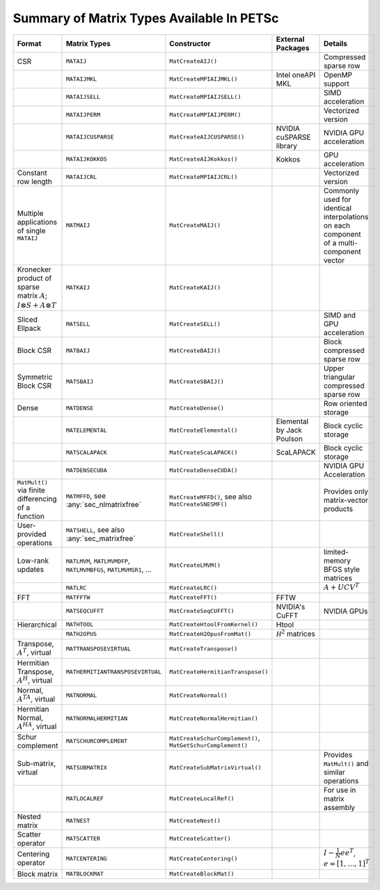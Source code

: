 .. _doc_matrix:

==========================================
Summary of Matrix Types Available In PETSc
==========================================

.. list-table::
   :widths: auto
   :align: center
   :header-rows: 1

   * - Format
     - Matrix Types
     - Constructor
     - External Packages
     - Details
   * - CSR
     - ``MATAIJ``
     - ``MatCreateAIJ()``
     -
     - Compressed sparse row
   * -
     - ``MATAIJMKL``
     - ``MatCreateMPIAIJMKL()``
     - Intel oneAPI MKL
     - OpenMP support
   * -
     - ``MATAIJSELL``
     - ``MatCreateMPIAIJSELL()``
     -
     - SIMD acceleration
   * -
     - ``MATAIJPERM``
     - ``MatCreateMPIAIJPERM()``
     -
     - Vectorized version
   * -
     - ``MATAIJCUSPARSE``
     - ``MatCreateAIJCUSPARSE()``
     - NVIDIA cuSPARSE library
     - NVIDIA GPU acceleration
   * -
     - ``MATAIJKOKKOS``
     - ``MatCreateAIJKokkos()``
     - Kokkos
     - GPU acceleration
   * - Constant row length
     - ``MATAIJCRL``
     - ``MatCreateMPIAIJCRL()``
     -
     - Vectorized version
   * - Multiple applications of single ``MATAIJ``
     - ``MATMAIJ``
     - ``MatCreateMAIJ()``
     -
     - Commonly used for identical interpolations on each component of a multi-component vector
   * - Kronecker product of sparse matrix :math:`A`; :math:`I \otimes S + A \otimes T`
     - ``MATKAIJ``
     - ``MatCreateKAIJ()``
     -
     -
   * - Sliced Ellpack
     - ``MATSELL``
     - ``MatCreateSELL()``
     -
     - SIMD and GPU acceleration
   * - Block CSR
     - ``MATBAIJ``
     - ``MatCreateBAIJ()``
     -
     - Block compressed sparse row
   * - Symmetric Block CSR
     - ``MATSBAIJ``
     - ``MatCreateSBAIJ()``
     -
     - Upper triangular compressed sparse row
   * - Dense
     - ``MATDENSE``
     - ``MatCreateDense()``
     -
     - Row oriented storage
   * -
     - ``MATELEMENTAL``
     - ``MatCreateElemental()``
     - Elemental by Jack Poulson
     - Block cyclic storage
   * -
     - ``MATSCALAPACK``
     - ``MatCreateScaLAPACK()``
     - ScaLAPACK
     - Block cyclic storage
   * -
     - ``MATDENSECUDA``
     - ``MatCreateDenseCUDA()``
     -
     - NVIDIA GPU Acceleration
   * - ``MatMult()`` via finite differencing of a function
     - ``MATMFFD``, see :any:`sec_nlmatrixfree`
     - ``MatCreateMFFD()``, see also ``MatCreateSNESMF()``
     -
     - Provides only matrix-vector products
   * - User-provided operations
     - ``MATSHELL``, see also :any:`sec_matrixfree`
     - ``MatCreateShell()``
     -
     -
   * - Low-rank updates
     - ``MATLMVM``, ``MATLMVMDFP``, ``MATLMVMBFGS``, ``MATLMVMSR1``, ...
     - ``MatCreateLMVM()``
     -
     -  limited-memory BFGS style matrices
   * -
     - ``MATLRC``
     - ``MatCreateLRC()``
     -
     - :math:`A + UCV^T`
   * - FFT
     - ``MATFFTW``
     - ``MatCreateFFT()``
     - FFTW
     -
   * -
     - ``MATSEQCUFFT``
     - ``MatCreateSeqCUFFT()``
     - NVIDIA's CuFFT
     - NVIDIA GPUs
   * - Hierarchical
     - ``MATHTOOL``
     - ``MatCreateHtoolFromKernel()``
     - Htool
     -
   * -
     - ``MATH2OPUS``
     - ``MatCreateH2OpusFromMat()``
     - :math:`\mathcal H^2` matrices
     -
   * - Transpose, :math:`A^T`, virtual
     - ``MATTRANSPOSEVIRTUAL``
     - ``MatCreateTranspose()``
     -
     -
   * - Hermitian Transpose, :math:`A^H`, virtual
     - ``MATHERMITIANTRANSPOSEVIRTUAL``
     - ``MatCreateHermitianTranspose()``
     -
     -
   * - Normal, :math:`A^TA`, virtual
     - ``MATNORMAL``
     - ``MatCreateNormal()``
     -
     -
   * - Hermitian Normal, :math:`A^HA`, virtual
     - ``MATNORMALHERMITIAN``
     - ``MatCreateNormalHermitian()``
     -
     -
   * - Schur complement
     - ``MATSCHURCOMPLEMENT``
     - ``MatCreateSchurComplement()``, ``MatGetSchurComplement()``
     -
     -
   * - Sub-matrix, virtual
     - ``MATSUBMATRIX``
     - ``MatCreateSubMatrixVirtual()``
     -
     - Provides ``MatMult()`` and similar operations
   * -
     - ``MATLOCALREF``
     - ``MatCreateLocalRef()``
     -
     - For use in matrix assembly
   * - Nested matrix
     - ``MATNEST``
     - ``MatCreateNest()``
     -
     -
   * - Scatter operator
     - ``MATSCATTER``
     - ``MatCreateScatter()``
     -
     -
   * - Centering operator
     - ``MATCENTERING``
     - ``MatCreateCentering()``
     -
     - :math:`I - \frac{1}{N}e e^T`, :math:`e=[1,\dots,1]^T`
   * - Block matrix
     - ``MATBLOCKMAT``
     - ``MatCreateBlockMat()``
     -
     -


